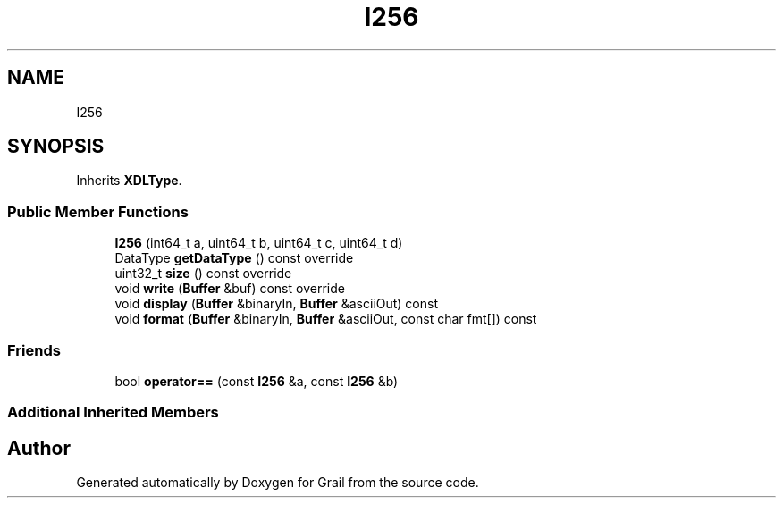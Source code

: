 .TH "I256" 3 "Thu Jul 1 2021" "Version 1.0" "Grail" \" -*- nroff -*-
.ad l
.nh
.SH NAME
I256
.SH SYNOPSIS
.br
.PP
.PP
Inherits \fBXDLType\fP\&.
.SS "Public Member Functions"

.in +1c
.ti -1c
.RI "\fBI256\fP (int64_t a, uint64_t b, uint64_t c, uint64_t d)"
.br
.ti -1c
.RI "DataType \fBgetDataType\fP () const override"
.br
.ti -1c
.RI "uint32_t \fBsize\fP () const override"
.br
.ti -1c
.RI "void \fBwrite\fP (\fBBuffer\fP &buf) const override"
.br
.ti -1c
.RI "void \fBdisplay\fP (\fBBuffer\fP &binaryIn, \fBBuffer\fP &asciiOut) const"
.br
.ti -1c
.RI "void \fBformat\fP (\fBBuffer\fP &binaryIn, \fBBuffer\fP &asciiOut, const char fmt[]) const"
.br
.in -1c
.SS "Friends"

.in +1c
.ti -1c
.RI "bool \fBoperator==\fP (const \fBI256\fP &a, const \fBI256\fP &b)"
.br
.in -1c
.SS "Additional Inherited Members"


.SH "Author"
.PP 
Generated automatically by Doxygen for Grail from the source code\&.

